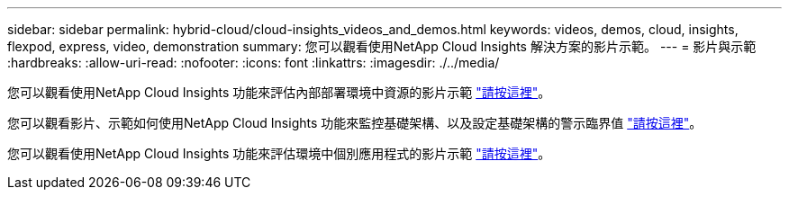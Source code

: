 ---
sidebar: sidebar 
permalink: hybrid-cloud/cloud-insights_videos_and_demos.html 
keywords: videos, demos, cloud, insights, flexpod, express, video, demonstration 
summary: 您可以觀看使用NetApp Cloud Insights 解決方案的影片示範。 
---
= 影片與示範
:hardbreaks:
:allow-uri-read: 
:nofooter: 
:icons: font
:linkattrs: 
:imagesdir: ./../media/


[role="lead"]
您可以觀看使用NetApp Cloud Insights 功能來評估內部部署環境中資源的影片示範 https://netapp.hubs.vidyard.com/watch/1ycNWx4hzFsaV1dQHFyxY2?["請按這裡"^]。

您可以觀看影片、示範如何使用NetApp Cloud Insights 功能來監控基礎架構、以及設定基礎架構的警示臨界值 https://netapp.hubs.vidyard.com/watch/DgUxcxES3Ujdqe1JhhkfAW["請按這裡"^]。

您可以觀看使用NetApp Cloud Insights 功能來評估環境中個別應用程式的影片示範 https://netapp.hubs.vidyard.com/watch/vcC4RGoD54DPp8Th9hyhu3["請按這裡"^]。
